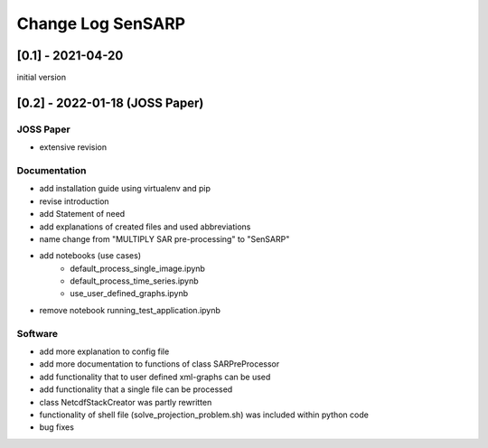 Change Log SenSARP
====================

[0.1] - 2021-04-20
-------------------
initial version

[0.2] - 2022-01-18 (JOSS Paper)
--------------------------------

JOSS Paper
~~~~~~~~~~~
* extensive revision

Documentation
~~~~~~~~~~~~~~
* add installation guide using virtualenv and pip
* revise introduction
* add Statement of need
* add explanations of created files and used abbreviations
* name change from "MULTIPLY SAR pre-processing" to "SenSARP"
* add notebooks (use cases)
    * default_process_single_image.ipynb
    * default_process_time_series.ipynb
    * use_user_defined_graphs.ipynb
* remove notebook running_test_application.ipynb

Software
~~~~~~~~~
* add more explanation to config file
* add more documentation to functions of class SARPreProcessor
* add functionality that to user defined xml-graphs can be used
* add functionality that a single file can be processed
* class NetcdfStackCreator was partly rewritten
* functionality of shell file (solve_projection_problem.sh) was included within python code
* bug fixes
